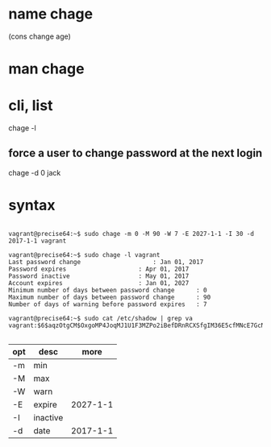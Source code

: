 * name chage

(cons change age)

* man chage
* cli, list

chage -l

** force a user to change password at the next login

chage -d 0 jack

* syntax

#+BEGIN_EXAMPLE

vagrant@precise64:~$ sudo chage -m 0 -M 90 -W 7 -E 2027-1-1 -I 30 -d 2017-1-1 vagrant

vagrant@precise64:~$ sudo chage -l vagrant
Last password change					: Jan 01, 2017
Password expires					: Apr 01, 2017
Password inactive					: May 01, 2017
Account expires						: Jan 01, 2027
Minimum number of days between password change		: 0
Maximum number of days between password change		: 90
Number of days of warning before password expires	: 7

vagrant@precise64:~$ sudo cat /etc/shadow | grep va
vagrant:$6$aqzOtgCM$OxgoMP4JoqMJ1U1F3MZPo2iBefDRnRCXSfgIM36E5cfMNcE7GcNtH1P/tTC2QY3sX3BxxJ7r/9ciScIVTa55l0:17167:0:90:7:30:20819:

#+END_EXAMPLE

| opt | desc     |     more |
|-----+----------+----------|
| -m  | min      |          |
| -M  | max      |          |
| -W  | warn     |          |
| -E  | expire   | 2027-1-1 |
| -I  | inactive |          |
| -d  | date     | 2017-1-1 |
